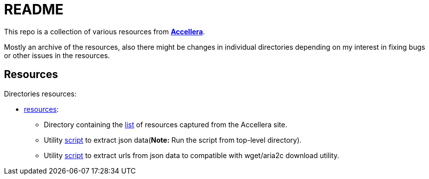 = README

This repo is a collection of various resources from *link:https://accellera.org/[Accellera]*.

Mostly an archive of the resources, also there might be changes in individual directories depending on my interest in fixing bugs or other issues in the resources.

== Resources

Directories resources:

* link:resources[resources]:
** Directory containing the link:resources/link.txt[list] of resources captured from the Accellera site.
** Utility link:parse_resource.py[script] to extract json data(*Note:* Run the script from top-level directory).
** Utility link:fetch_resource.py[script] to extract urls from json data to compatible with wget/aria2c download utility.
